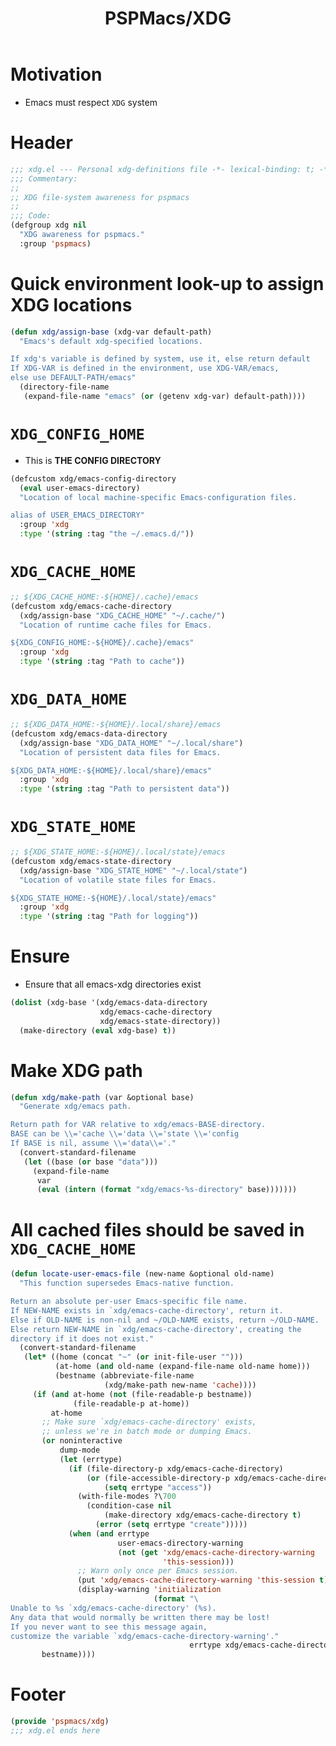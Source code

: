 #+title: PSPMacs/XDG
#+property: header-args :tangle xdg.el :mkdirp t :results no :eval never
#+OPTIONS: _:nil
#+auto_tangle: t

* Motivation
- Emacs must respect =XDG= system

* Header
#+begin_src emacs-lisp
  ;;; xdg.el --- Personal xdg-definitions file -*- lexical-binding: t; -*-
  ;;; Commentary:
  ;;
  ;; XDG file-system awareness for pspmacs
  ;;
  ;;; Code:
  (defgroup xdg nil
    "XDG awareness for pspmacs."
    :group 'pspmacs)
#+end_src

* Quick environment look-up to assign XDG locations
#+begin_src emacs-lisp
  (defun xdg/assign-base (xdg-var default-path)
    "Emacs's default xdg-specified locations.

  If xdg's variable is defined by system, use it, else return default
  If XDG-VAR is defined in the environment, use XDG-VAR/emacs,
  else use DEFAULT-PATH/emacs"
    (directory-file-name
     (expand-file-name "emacs" (or (getenv xdg-var) default-path))))
#+end_src

* =XDG_CONFIG_HOME=
- This is *THE CONFIG DIRECTORY*
#+begin_src emacs-lisp
  (defcustom xdg/emacs-config-directory
    (eval user-emacs-directory)
    "Location of local machine-specific Emacs-configuration files.

  alias of USER_EMACS_DIRECTORY"
    :group 'xdg
    :type '(string :tag "the ~/.emacs.d/"))
#+end_src

* =XDG_CACHE_HOME=
#+begin_src emacs-lisp
  ;; ${XDG_CACHE_HOME:-${HOME}/.cache}/emacs
  (defcustom xdg/emacs-cache-directory
    (xdg/assign-base "XDG_CACHE_HOME" "~/.cache/")
    "Location of runtime cache files for Emacs.

  ${XDG_CONFIG_HOME:-${HOME}/.cache}/emacs"
    :group 'xdg
    :type '(string :tag "Path to cache"))
#+end_src

* =XDG_DATA_HOME=
#+begin_src emacs-lisp
  ;; ${XDG_DATA_HOME:-${HOME}/.local/share}/emacs
  (defcustom xdg/emacs-data-directory
    (xdg/assign-base "XDG_DATA_HOME" "~/.local/share")
    "Location of persistent data files for Emacs.

  ${XDG_DATA_HOME:-${HOME}/.local/share}/emacs"
    :group 'xdg
    :type '(string :tag "Path to persistent data"))
#+end_src

* =XDG_STATE_HOME=
#+begin_src emacs-lisp
  ;; ${XDG_STATE_HOME:-${HOME}/.local/state}/emacs
  (defcustom xdg/emacs-state-directory
    (xdg/assign-base "XDG_STATE_HOME" "~/.local/state")
    "Location of volatile state files for Emacs.

  ${XDG_STATE_HOME:-${HOME}/.local/state}/emacs"
    :group 'xdg
    :type '(string :tag "Path for logging"))
#+end_src

* Ensure
- Ensure that all emacs-xdg directories exist
#+begin_src emacs-lisp
  (dolist (xdg-base '(xdg/emacs-data-directory
                      xdg/emacs-cache-directory
                      xdg/emacs-state-directory))
    (make-directory (eval xdg-base) t))
#+end_src

* Make XDG path
#+begin_src emacs-lisp
  (defun xdg/make-path (var &optional base)
    "Generate xdg/emacs path.

  Return path for VAR relative to xdg/emacs-BASE-directory.
  BASE can be \\='cache \\='data \\='state \\='config
  If BASE is nil, assume \\='data\\='."
    (convert-standard-filename
     (let ((base (or base "data")))
       (expand-file-name
        var
        (eval (intern (format "xdg/emacs-%s-directory" base)))))))
#+end_src

* All cached files should be saved in =XDG_CACHE_HOME=
#+begin_src emacs-lisp
  (defun locate-user-emacs-file (new-name &optional old-name)
    "This function supersedes Emacs-native function.

  Return an absolute per-user Emacs-specific file name.
  If NEW-NAME exists in `xdg/emacs-cache-directory', return it.
  Else if OLD-NAME is non-nil and ~/OLD-NAME exists, return ~/OLD-NAME.
  Else return NEW-NAME in `xdg/emacs-cache-directory', creating the
  directory if it does not exist."
    (convert-standard-filename
     (let* ((home (concat "~" (or init-file-user "")))
            (at-home (and old-name (expand-file-name old-name home)))
            (bestname (abbreviate-file-name
                       (xdg/make-path new-name 'cache))))
       (if (and at-home (not (file-readable-p bestname))
                (file-readable-p at-home))
           at-home
         ;; Make sure `xdg/emacs-cache-directory' exists,
         ;; unless we're in batch mode or dumping Emacs.
         (or noninteractive
             dump-mode
             (let (errtype)
               (if (file-directory-p xdg/emacs-cache-directory)
                   (or (file-accessible-directory-p xdg/emacs-cache-directory)
                       (setq errtype "access"))
                 (with-file-modes ?\700
                   (condition-case nil
                       (make-directory xdg/emacs-cache-directory t)
                     (error (setq errtype "create")))))
               (when (and errtype
                          user-emacs-directory-warning
                          (not (get 'xdg/emacs-cache-directory-warning
                                    'this-session)))
                 ;; Warn only once per Emacs session.
                 (put 'xdg/emacs-cache-directory-warning 'this-session t)
                 (display-warning 'initialization
                                  (format "\
  Unable to %s `xdg/emacs-cache-directory' (%s).
  Any data that would normally be written there may be lost!
  If you never want to see this message again,
  customize the variable `xdg/emacs-cache-directory-warning'."
                                          errtype xdg/emacs-cache-directory)))))
         bestname))))
#+end_src

* Footer
#+begin_src emacs-lisp
  (provide 'pspmacs/xdg)
  ;;; xdg.el ends here
#+end_src
